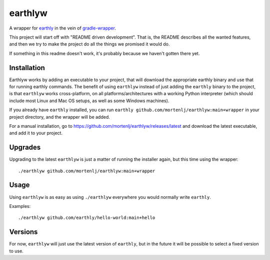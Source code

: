 earthlyw
========

A wrapper for earthly_ in the vein of gradle-wrapper_.

.. _earthly: https://earthly.dev
.. _gradle-wrapper: https://docs.gradle.org/current/userguide/gradle_wrapper.html

This project will start off with "README driven development".
That is, the README describes all the wanted features, and then we try to make the project do all the things we promised it would do.

If something in this readme doesn't work, it's probably because we haven't gotten there yet.

Installation
------------

Earthlyw works by adding an executable to your project, that will download the appropriate earthly binary and use that for running earthly commands.
The benefit of using ``earthlyw`` instead of just adding the ``earthly`` binary to the project, is that ``earthlyw`` works cross-platform, on all platforms/architectures with a working Python interpreter (which should include most Linux and Mac OS setups, as well as some Windows machines).

If you already have ``earthly`` installed, you can run ``earthly github.com/mortenlj/earthlyw:main+wrapper`` in your project directory, and the wrapper will be added.

For a manual installation, go to https://github.com/mortenlj/earthlyw/releases/latest and download the latest executable, and add it to your project.

Upgrades
--------

Upgrading to the latest ``earthlyw`` is just a matter of running the installer again, but this time using the wrapper::

    ./earthlyw github.com/mortenlj/earthlyw:main+wrapper


Usage
-----

Using ``earthlyw`` is as easy as using ``./earthlyw`` everywhere you would normally write ``earthly``.

Examples::

    ./earthlyw github.com/earthly/hello-world:main+hello


Versions
--------

For now, ``earthlyw`` will just use the latest version of ``earthly``, but in the future it will be possible to select a fixed version to use.
